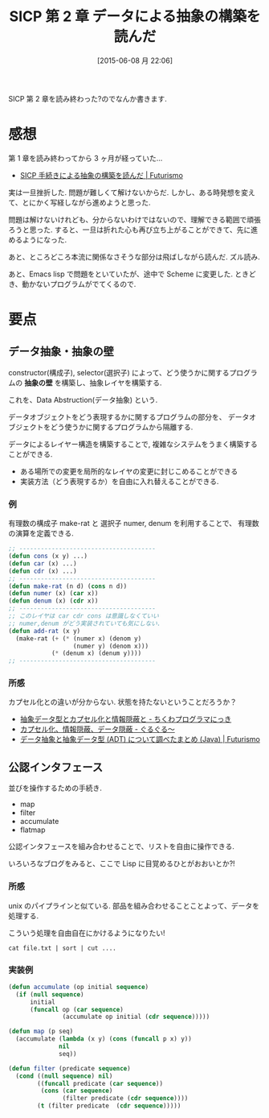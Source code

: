 #+BLOG: Futurismo
#+POSTID: 4097
#+DATE: [2015-06-08 月 22:06]
#+OPTIONS: toc:nil num:nil todo:nil pri:nil tags:nil ^:nil TeX:nil
#+CATEGORY: Elisp, 日記
#+TAGS: SICP
#+DESCRIPTION: SICP 第 2 章 データによる抽象の構築を読んだ
#+TITLE: SICP 第 2 章 データによる抽象の構築を読んだ

SICP 第 2 章を読み終わった?のでなんか書きます.

* 感想
  第 1 章を読み終わってから 3 ヶ月が経っていた...
  - [[http://futurismo.biz/archives/3026][SICP 手続きによる抽象の構築を読んだ | Futurismo]]

  実は一旦挫折した. 問題が難しくて解けないからだ.
  しかし、ある時発想を変えて、とにかく写経しながら進めようと思った.

  問題は解けないけれども、分からないわけではないので、理解できる範囲で頑張ろうと思った.
  すると、一旦は折れた心も再び立ち上がることができて、先に進めるようになった.

  あと、ところどころ本流に関係なさそうな部分は飛ばしながら読んだ. ズル読み.

  あと、Emacs lisp で問題をといていたが、途中で Scheme に変更した.
  ときどき、動かないプログラムがでてくるので.

* 要点
** データ抽象・抽象の壁
   constructor(構成子), selector(選択子) によって、どう使うかに関するプログラムの
   *抽象の壁* を構築し、抽象レイヤを構築する.

   これを、Data Abstruction(データ抽象) という.

   データオブジェクトをどう表現するかに関するプログラムの部分を、
   データオブジェクトをどう使うかに関するプログラムから隔離する.

   データによるレイヤー構造を構築することで, 
   複雑なシステムをうまく構築することができる.

   - ある場所での変更を局所的なレイヤの変更に封じこめることができる
   - 実装方法（どう表現するか）を自由に入れ替えることができる.

*** 例
    有理数の構成子 make-rat と 選択子 numer, denum を利用することで、
    有理数の演算を定義できる.

 #+begin_src emacs-lisp
;; --------------------------------------
(defun cons (x y) ...)
(defun car (x) ...)
(defun cdr (x) ...)
;; --------------------------------------
(defun make-rat (n d) (cons n d))
(defun numer (x) (car x))
(defun denum (x) (cdr x))
;; --------------------------------------
;; このレイヤは car cdr cons は意識しなくていい
;; numer,denum がどう実装されていても気にしない.
(defun add-rat (x y)
  (make-rat (+ (* (numer x) (denom y)
                  (numer y) (denom x)))
            (* (denum x) (denum y))))
;; --------------------------------------
 #+end_src

*** 所感
   カプセル化との違いが分からない. 状態を持たないということだろうか？
 
   - [[http://d.hatena.ne.jp/thata/20050114/p4][抽象データ型とカプセル化と情報隠蔽と - ちくわプログラマにっき]]
   - [[http://bleis-tift.hatenablog.com/entry/20090201/1233426011][カプセル化、情報隠蔽、データ隠蔽 - ぐるぐる～]]
   - [[http://futurismo.biz/archives/2730][データ抽象と抽象データ型 (ADT) について調べたまとめ (Java) | Futurismo]]

** 公認インタフェース　
   並びを操作するための手続き. 
   - map
   - filter
   - accumulate
   - flatmap

   公認インタフェースを組み合わせることで、リストを自由に操作できる.

   いろいろなブログをみると、ここで Lisp に目覚めるひとがおおいとか?!

*** 所感
    unix のパイプラインと似ている. 
    部品を組み合わせることことよって、データを処理する.

    こういう処理を自由自在にかけるようになりたい!
    
#+begin_src text
cat file.txt | sort | cut ....
#+end_src

*** 実装例

 #+begin_src emacs-lisp
(defun accumulate (op initial sequence)
  (if (null sequence)
      initial
      (funcall op (car sequence)
               (accumulate op initial (cdr sequence)))))

(defun map (p seq)
  (accumulate (lambda (x y) (cons (funcall p x) y))
              nil
              seq))

(defun filter (predicate sequence)
  (cond ((null sequence) nil)
        ((funcall predicate (car sequence))
         (cons (car sequence)
               (filter predicate (cdr sequence))))
        (t (filter predicate  (cdr sequence)))))
 #+end_src

